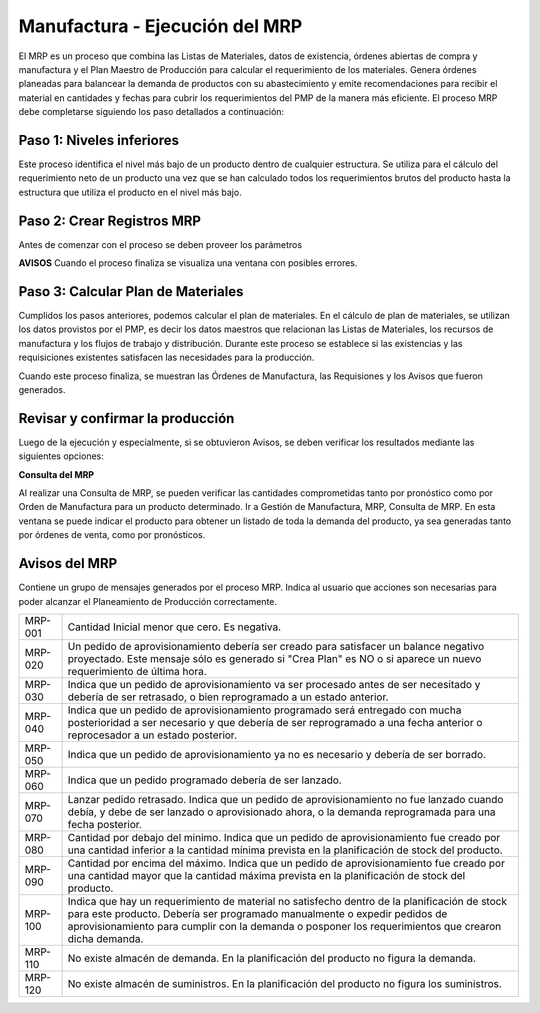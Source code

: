 *******************************
Manufactura - Ejecución del MRP
*******************************

El MRP es un proceso que combina las Listas de Materiales, datos de existencia, órdenes abiertas de compra y manufactura y el Plan Maestro de Producción  para calcular el requerimiento de los materiales. Genera órdenes planeadas para balancear la demanda de productos con  su  abastecimiento  y  emite  recomendaciones  para  recibir  el  material  en cantidades  y  fechas  para  cubrir  los  requerimientos  del  PMP  de  la  manera  más eficiente. El proceso MRP debe completarse siguiendo los paso detallados a continuación:

Paso 1: Niveles inferiores
--------------------------

Este proceso identifica el nivel más bajo de un producto dentro de cualquier estructura. Se utiliza para el cálculo del requerimiento neto de un producto una vez que se han calculado todos  los  requerimientos  brutos  del  producto  hasta  la  estructura  que  utiliza  el producto en el nivel más bajo.

Paso 2: Crear Registros MRP 
---------------------------

Antes de comenzar con el proceso se deben proveer los parámetros 

**AVISOS**
Cuando el proceso finaliza se visualiza una ventana con posibles errores.

Paso 3: Calcular Plan de Materiales
-----------------------------------

Cumplidos los pasos anteriores, podemos calcular el plan de materiales. En el cálculo de plan de materiales, se utilizan los datos provistos por el PMP, es decir los datos maestros que relacionan las Listas de Materiales, los recursos de manufactura y los flujos de trabajo y distribución. Durante este proceso se establece si las existencias y las requisiciones existentes satisfacen las necesidades para la producción.

Cuando este proceso finaliza, se muestran las Órdenes de Manufactura, las Requisiones y los Avisos que fueron generados. 

Revisar y confirmar la producción
---------------------------------
 
Luego de la ejecución y especialmente, si se obtuvieron Avisos, se deben verificar los resultados mediante las siguientes opciones:

**Consulta del MRP**

Al realizar una Consulta de MRP, se pueden verificar las cantidades comprometidas tanto por pronóstico como por Orden de Manufactura para un producto determinado. Ir a Gestión de Manufactura, MRP, Consulta de MRP. En esta ventana se puede indicar el producto para obtener un listado de toda la demanda del producto, ya sea generadas tanto por órdenes de venta, como por pronósticos.

Avisos del MRP
--------------

Contiene un grupo de mensajes generados por el proceso MRP. Indica al usuario que acciones son necesarias para poder alcanzar el Planeamiento de Producción correctamente.


+------------+---------------------------------------------------------------------------------------------------------------------------------------------------------------------------------------------------------------------------------------------------------------------------------+
|   MRP-001  | Cantidad Inicial menor que cero. Es negativa.                                                                                                                                                                                                                                   |
+------------+---------------------------------------------------------------------------------------------------------------------------------------------------------------------------------------------------------------------------------------------------------------------------------+
|   MRP-020  | Un pedido de aprovisionamiento debería ser creado para satisfacer un balance negativo proyectado. Este mensaje sólo es generado si "Crea Plan" es NO o si aparece un nuevo requerimiento de última hora.                                                                        |
+------------+---------------------------------------------------------------------------------------------------------------------------------------------------------------------------------------------------------------------------------------------------------------------------------+
|   MRP-030  | Indica que un pedido de aprovisionamiento va ser procesado antes de ser necesitado y debería de ser retrasado, o bien reprogramado a un estado anterior.                                                                                                                        |
+------------+---------------------------------------------------------------------------------------------------------------------------------------------------------------------------------------------------------------------------------------------------------------------------------+
|   MRP-040  | Indica que un pedido de aprovisionamiento programado será entregado con mucha posterioridad a ser necesario y que debería de ser reprogramado a una fecha anterior o reprocesador a un estado posterior.                                                                        |
+------------+---------------------------------------------------------------------------------------------------------------------------------------------------------------------------------------------------------------------------------------------------------------------------------+
|   MRP-050  | Indica que un pedido de aprovisionamiento ya no es necesario y debería de ser borrado.                                                                                                                                                                                          |
+------------+---------------------------------------------------------------------------------------------------------------------------------------------------------------------------------------------------------------------------------------------------------------------------------+
|   MRP-060  | Indica que un pedido programado debería de ser lanzado.                                                                                                                                                                                                                         |
+------------+---------------------------------------------------------------------------------------------------------------------------------------------------------------------------------------------------------------------------------------------------------------------------------+
|   MRP-070  | Lanzar pedido retrasado. Indica que un pedido de aprovisionamiento no fue lanzado cuando debía, y debe de ser lanzado o aprovisionado ahora, o la demanda reprogramada para una fecha posterior.                                                                                |
+------------+---------------------------------------------------------------------------------------------------------------------------------------------------------------------------------------------------------------------------------------------------------------------------------+
|   MRP-080  | Cantidad por debajo del minimo. Indica que un pedido de aprovisionamiento fue creado por una cantidad inferior a la cantidad mínima prevista en la planificación de stock del producto.                                                                                         |
+------------+---------------------------------------------------------------------------------------------------------------------------------------------------------------------------------------------------------------------------------------------------------------------------------+
|   MRP-090  | Cantidad por encima del máximo. Indica que un pedido de aprovisionamiento fue creado por una cantidad mayor que la cantidad máxima prevista en la planificación de stock del producto.                                                                                          |
+------------+---------------------------------------------------------------------------------------------------------------------------------------------------------------------------------------------------------------------------------------------------------------------------------+
|   MRP-100  | Indica que hay un requerimiento de material no satisfecho dentro de la planificación de stock para este producto. Debería ser programado manualmente o expedir pedidos de aprovisionamiento para cumplir con la demanda o posponer los requerimientos que crearon dicha demanda.|
+------------+---------------------------------------------------------------------------------------------------------------------------------------------------------------------------------------------------------------------------------------------------------------------------------+
|   MRP-110  | No existe almacén de demanda. En la planificación del producto no figura la demanda.                                                                                                                                                                                            |
+------------+---------------------------------------------------------------------------------------------------------------------------------------------------------------------------------------------------------------------------------------------------------------------------------+
|   MRP-120  | No existe almacén de suministros. En la planificación del producto no figura los suministros.                                                                                                                                                                                   |
+------------+---------------------------------------------------------------------------------------------------------------------------------------------------------------------------------------------------------------------------------------------------------------------------------+
